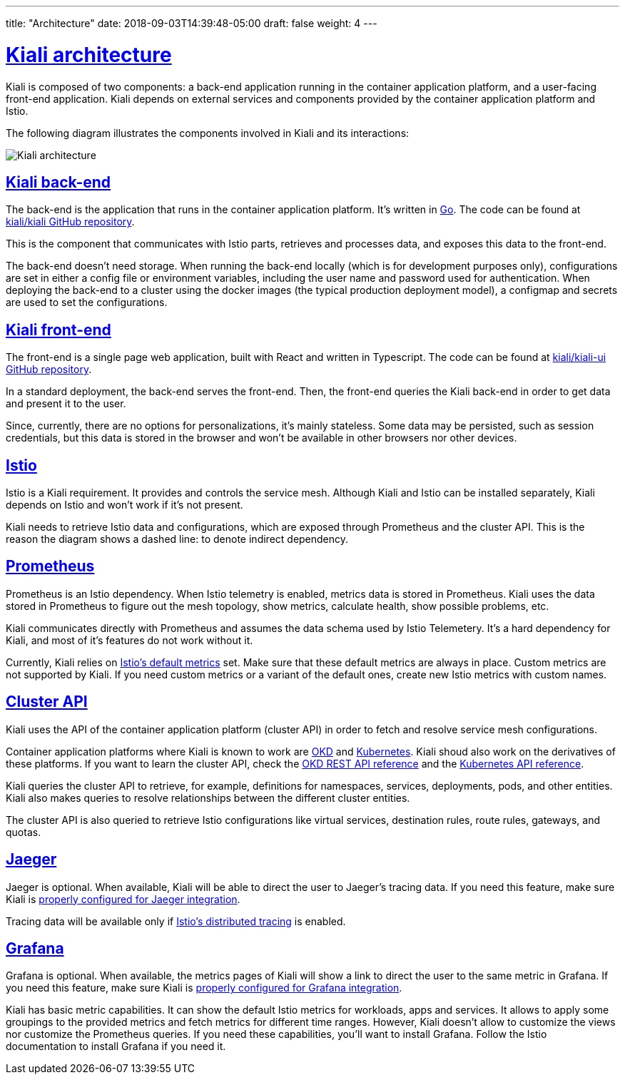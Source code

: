 ---
title: "Architecture"
date: 2018-09-03T14:39:48-05:00
draft: false
weight: 4
---

:sectlinks:

= Kiali architecture
:imagesdir: /images/documentation/architecture

Kiali is composed of two components: a back-end application running in the
container application platform, and a user-facing front-end application.
Kiali depends on external services and components provided by the
container application platform and Istio.

The following diagram illustrates the components involved in Kiali and its
interactions:

image::architecture.png[Kiali architecture]

== Kiali back-end

The back-end is the application that runs in the container application platform.
It's written in http://golang.org/[Go]. The code can be found at
https://github.com/kiali/kiali[kiali/kiali GitHub repository].

This is the component that communicates with Istio parts, retrieves and
processes data, and exposes this data to the front-end.

The back-end doesn't need storage. When running the back-end locally (which
is for development purposes only), configurations are set in either a config
file or environment variables, including the user name
and password used for authentication. When deploying the back-end to a cluster
using the docker images (the typical production deployment model),
a configmap and secrets are used to set the configurations.

== Kiali front-end

The front-end is a single page web application, built with React and written in
Typescript. The code can be found at
https://github.com/kiali/kiali-ui[kiali/kiali-ui GitHub repository].

In a standard deployment, the back-end serves the front-end. Then, the front-end
queries the Kiali back-end in order to get data and present it to the user. 

Since, currently, there are no options for personalizations, it's mainly
stateless. Some data may be persisted, such as session credentials, but this
data is stored in the browser and won't be available in other browsers nor
other devices.

== Istio

Istio is a Kiali requirement. It provides and controls the
service mesh. Although Kiali and Istio can be installed separately, Kiali
depends on Istio and won't work if it's not present.

Kiali needs to retrieve Istio data and configurations, which are exposed
through Prometheus and the cluster API. This is the reason the diagram shows a
dashed line: to denote indirect dependency.

== Prometheus

Prometheus is an Istio dependency. When Istio telemetry is enabled, metrics
data is stored in Prometheus. Kiali uses the data stored in Prometheus to
figure out the mesh topology, show metrics, calculate health, show possible
problems, etc.

Kiali communicates directly with Prometheus and assumes the data schema used by
Istio Telemetery. It's a hard dependency for Kiali, and most of it's
features do not work without it.

Currently, Kiali relies on
https://istio.io/v1.7/docs/reference/config/policy-and-telemetry/metrics/[Istio's
default metrics] set. Make sure that these default metrics are always in place.
Custom metrics are not supported by Kiali. If you need custom metrics or a
variant of the default ones, create new Istio metrics with custom names.

== Cluster API

Kiali uses the API of the container application platform (cluster API) in order
to fetch and resolve service mesh configurations.

Container application platforms where Kiali is known to work are
http://www.okd.io/[OKD] and http://kubernetes.io/[Kubernetes]. Kiali shoud also
work on the derivatives of these platforms. If you want to learn the cluster
API, check the https://docs.okd.io/latest/rest_api/index.html[OKD REST API
reference] and the
https://kubernetes.io/docs/reference/kubernetes-api/[Kubernetes API reference].

Kiali queries the cluster API to retrieve, for example, definitions for 
namespaces, services, deployments, pods, and other entities. Kiali also makes
queries to resolve relationships between the different cluster entities.

The cluster API is also queried to retrieve Istio configurations like virtual
services, destination rules, route rules, gateways, and quotas.

== Jaeger

Jaeger is optional. When available, Kiali will be able to direct the user to
Jaeger's tracing data. If you need this feature, make sure Kiali is
https://github.com/kiali/kiali#jaeger[properly configured for Jaeger
integration].

Tracing data will be available only if
https://istio.io/docs/tasks/telemetry/distributed-tracing/[Istio's distributed
tracing] is enabled. 


== Grafana

Grafana is optional. When available, the metrics pages of Kiali will show a
link to direct the user to the same metric in Grafana. If you need this
feature, make sure Kiali is https://github.com/kiali/kiali#grafana[properly
configured for Grafana integration].

Kiali has basic metric capabilities. It can show the default Istio metrics for
workloads, apps and services. It allows to apply some groupings to the provided
metrics and fetch metrics for different time ranges. However, Kiali doesn't
allow to customize the views nor customize the Prometheus queries. If you need
these capabilities, you'll want to install Grafana. Follow the Istio
documentation to install Grafana if you need it.

